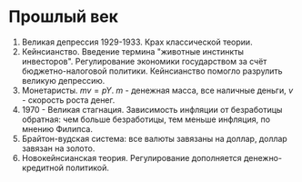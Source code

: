 * Прошлый век
1. Великая депрессия 1929-1933. Крах классической теории.
2. Кейнсианство. Введение термина "животные инстинкты инвесторов". Регулирование экономики государством за счёт бюджетно-налоговой политики. Кейнсианство помогло разрулить великую депрессию.
3. Монетаристы. $mv = pY$. $m$ - денежная масса, все наличные деньги, $v$ - скорость роста денег.
4. 1970 - Великая стагнация. Зависимость инфляции от безработицы обратная: чем больше безработицы, тем меньше инфляция, по мнению Филипса.
5. Брайтон-вудская система: все валюты завязаны на доллар, доллар завязан на золото.
6. Новокейнсианская теория. Регулирование дополняется денежно-кредитной политикой.
